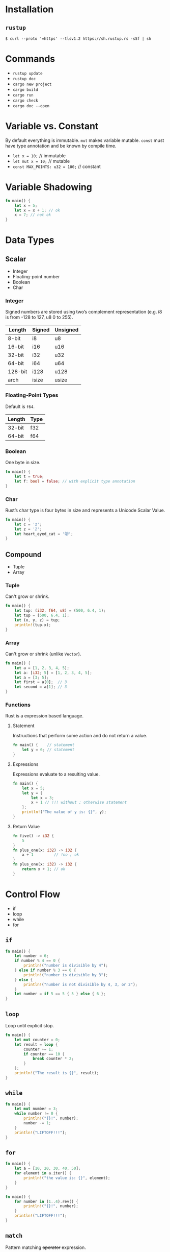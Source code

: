 * Installation
** =rustup=
   #+BEGIN_SRC
   $ curl --proto '=https' --tlsv1.2 https://sh.rustup.rs -sSf | sh
   #+END_SRC

* Commands
  - ~rustup update~
  - ~rustup doc~
  - ~cargo new project~
  - ~cargo build~
  - ~cargo run~
  - ~cargo check~
  - ~cargo doc --open~

* Variable vs. Constant
  By default everything is immutable. ~mut~ makes variable mutable. ~const~ must have type annotation and be known by compile time.

  - ~let x = 10;~                  // immutable
  - ~let mut x = 10;~              // mutable
  - ~const MAX_POINTS: u32 = 100;~ // constant

* Variable Shadowing 
  #+BEGIN_SRC rust
  fn main() {
      let x = 5;
      let x = x + 1; // ok
      x = 7; // not ok
  }
  #+END_SRC

* Data Types
** Scalar
   - Integer
   - Floating-point number
   - Boolean
   - Char

*** Integer
    Signed numbers are stored using two’s complement representation (e.g. i8 is from -128 to 127, u8 0 to 255).

    |---------+--------+----------+
    | Length  | Signed | Unsigned |
    |---------+--------+----------+
    | 8-bit   | i8     | u8       |
    | 16-bit  | i16    | u16      |
    | 32-bit  | i32    | u32      |
    | 64-bit  | i64    | u64      |
    | 128-bit | i128   | u128     |
    | arch    | isize  | usize    |
    |---------+--------+----------+
    
*** Floating-Point Types
    Default is ~f64~.

    |---------+-------+
    | Length  | Type  |
    |---------+-------+
    | 32-bit  | f32   |
    | 64-bit  | f64   |
    |---------+-------+

*** Boolean
    One byte in size.
    
    #+BEGIN_SRC rust
    fn main() {
        let t = true;
        let f: bool = false; // with explicit type annotation
    }
    #+END_SRC

*** Char
    Rust’s char type is four bytes in size and represents a Unicode Scalar Value.

    #+BEGIN_SRC rust
    fn main() {
        let c = 'z';
        let z = 'ℤ';
        let heart_eyed_cat = '😻';
    }
    #+END_SRC

** Compound
   - Tuple
   - Array

*** Tuple
    Can't grow or shrink.

    #+BEGIN_SRC rust
    fn main() {
        let tup: (i32, f64, u8) = (500, 6.4, 1);
        let tup = (500, 6.4, 1);
        let (x, y, z) = tup;
        println!(tup.x);
    }
    #+END_SRC

*** Array
    Can't grow or shrink (unlike ~Vector~).

    #+BEGIN_SRC rust
    fn main() {
        let a = [1, 2, 3, 4, 5];
        let a: [i32; 5] = [1, 2, 3, 4, 5];
        let a = [3; 5];
        let first = a[0];  // 3
        let second = a[1]; // 3
    }
    #+END_SRC

*** Functions
    Rust is a expression based language.

**** Statement
     Instructions that perform some action and do not return a value.

     #+BEGIN_SRC rust
     fn main() {    // statement
         let y = 6; // statement
     }
     #+END_SRC

**** Expressions
     Expressions evaluate to a resulting value.

     #+BEGIN_SRC rust
     fn main() {
         let x = 5;
         let y = {
             let x = 3;
             x + 1 // !!! without ; otherwise statement
         };
         println!("The value of y is: {}", y);
     }
     #+END_SRC

**** Return Value
     #+BEGIN_SRC rust
     fn five() -> i32 {
         5
     }
     fn plus_one(x: i32) -> i32 {
         x + 1         // !no ; ok
     }
     fn plus_one(x: i32) -> i32 {
         return x + 1; // ok
     }
     #+END_SRC
* Control Flow
  - if
  - loop
  - while
  - for

** ~if~
   #+BEGIN_SRC rust
   fn main() {
       let number = 6;
       if number % 4 == 0 {
           println!("number is divisible by 4");
       } else if number % 3 == 0 {
           println!("number is divisible by 3");
       } else {
           println!("number is not divisible by 4, 3, or 2");
       }
       let number = if 5 == 5 { 5 } else { 6 };
   }
   #+END_SRC

** ~loop~
   Loop until explicit stop.
   
   #+BEGIN_SRC rust
   fn main() {
       let mut counter = 0;
       let result = loop {
           counter += 1;
           if counter == 10 {
               break counter * 2;
           }
       };
       println!("The result is {}", result);
   }
   #+END_SRC

** ~while~
   #+BEGIN_SRC rust
   fn main() {
       let mut number = 3;
       while number != 0 {
           println!("{}!", number);
           number -= 1;
       }
       println!("LIFTOFF!!!");
   }
   #+END_SRC

** ~for~

   #+BEGIN_SRC rust
   fn main() {
       let a = [10, 20, 30, 40, 50];
       for element in a.iter() {
           println!("the value is: {}", element);
       }
   }
   #+END_SRC

   #+BEGIN_SRC rust
   fn main() {
       for number in (1..4).rev() {
           println!("{}!", number);
       }
       println!("LIFTOFF!!!");
   }
   #+END_SRC
** ~match~
   Pattern matching +operator+ expression.
   #+BEGIN_SRC 
   match <expression> {
      <pattern> => <some code>
   }
   #+END_SRC

   #+BEGIN_SRC rust
   fn main() {
       fn plus_one(x: Option<i32>) -> Option<i32> {
           match x {
               None => None,
               Some(i) => Some(i + 1),
           }
       }
   
       let five = Some(5);
       let six = plus_one(five);
       let none = plus_one(None);
   }
   #+END_SRC
** ~if let~
   Shorthand for ~match~ with only one pattern.
   #+BEGIN_SRC 
   if let <pattern> = <expression> {<some code>}
   #+END_SRC
   This:
   #+BEGIN_SRC rust
   fn main() {
       let some_u8_value = Some(0u8);
       match some_u8_value {
           Some(3) => println!("three"),
           _ => (),
       }
   }
   #+END_SRC
   Is same as this:
   #+BEGIN_SRC rust
   fn main() {
       let some_u8_value = Some(0u8);
       if let Some(3) = some_u8_value {
          println!("three")
       } else {
          ...
       }
   }
   
   #+END_SRC
* Ownership
  Rules of managing parts of heap memory that are no longer needed. For every value in heap there is only one variable on stack (owner of the value).
** Rules
   - Each value in Rust has a variable that’s called its owner.
   - There can only be one owner at a time.
   - When the owner goes out of scope, the value will be dropped (by calling ~drop~).

     #+BEGIN_SRC rust
     fn main() {
         let s1 = String::from("hello");
         let s2 = s1;
         println!("{}, world!", s1);
     }
     #+END_SRC
     #+BEGIN_SRC sh
     $ cargo run
        Compiling ownership v0.1.0 (file:///projects/ownership)
     error[E0382]: borrow of moved value: `s1`
      --> src/main.rs:5:28
       |
     2 |     let s1 = String::from("hello");
       |         -- move occurs because `s1` has type `std::string::String`, which does not implement the `Copy` trait
     3 |     let s2 = s1;
       |              -- value moved here
     4 | 
     5 |     println!("{}, world!", s1);
       |                            ^^ value borrowed here after move

     error: aborting due to previous error

     For more information about this error, try `rustc --explain E0382`.
     error: could not compile `ownership`.

     To learn more, run the command again with --verbose.
     #+END_SRC

     The concept of copying the pointer, length, and capacity without copying the data probably sounds like making a shallow copy. But because Rust also invalidates the first variable, instead of being called a shallow copy, it’s known as a move. In this example, we would say that s1 was moved into s2.

** Ownership and Functions
   Passing a variable to a function will move or copy, just as assignment does.
   #+BEGIN_SRC rust
   fn main() {
       let s = String::from("hello");  // s comes into scope
       takes_ownership(s);             // s's value moves into the function...
                                       // ... and so is no longer valid here
       let x = 5;                      // x comes into scope
       makes_copy(x);                  // x would move into the function,
                                       // but i32 is Copy, so it’s okay to still
                                       // use x afterward
   } // Here, x goes out of scope, then s. But because s's value was moved, nothing
     // special happens.
   
   fn takes_ownership(some_string: String) { // some_string comes into scope
       println!("{}", some_string);
   } // Here, some_string goes out of scope and `drop` is called. The backing
     // memory is freed.
   
   fn makes_copy(some_integer: i32) { // some_integer comes into scope
       println!("{}", some_integer);
   } // Here, some_integer goes out of scope. Nothing special happens.
   #+END_SRC

** Returns Values and Scope
   Returning values can also transfer ownership. The ownership of a variable follows the same pattern every time: assigning a value to another variable moves it. When a variable that includes data on the heap goes out of scope, the value will be cleaned up by drop unless the data has been moved to be owned by another variable.
   #+BEGIN_SRC rust
   fn main() {
       let s1 = gives_ownership();         // gives_ownership moves its return
                                           // value into s1
       let s2 = String::from("hello");     // s2 comes into scope
       let s3 = takes_and_gives_back(s2);  // s2 is moved into
                                           // takes_and_gives_back, which also
                                           // moves its return value into s3
   } // Here, s3 goes out of scope and is dropped. s2 goes out of scope but was
     // moved, so nothing happens. s1 goes out of scope and is dropped.
   
   fn gives_ownership() -> String {             // gives_ownership will move its
                                                // return value into the function
                                                // that calls it
       let some_string = String::from("hello"); // some_string comes into scope
       some_string                              // some_string is returned and
                                                // moves out to the calling
                                                // function
   }
   
   // takes_and_gives_back will take a String and return one
   fn takes_and_gives_back(a_string: String) -> String { // a_string comes into
                                                         // scope
       a_string  // a_string is returned and moves out to the calling function
   }
   #+END_SRC

* References and Borowing
  References allow you to refer to some value without taking ownership of it. Because it does not own it, the value it points to will not be dropped when the reference goes out of scope.
  
  #+BEGIN_SRC rust
  fn main() {
      let s1 = String::from("hello");
      let len = calculate_length(&s1);
      println!("The length of '{}' is {}.", s1, len);
  }
  
  fn calculate_length(s: &String) -> usize { // s is a reference to a String
      s.len()
  } // Here, s goes out of scope. But because it does not have ownership of what
    // it refers to, nothing happens.
  #+END_SRC

** Rules
   - At any given time, you can have either one mutable reference or any number of immutable references.
   - References must always be valid (must have value to borrow from).

   #+BEGIN_SRC rust
   fn main() {
       let mut s = String::from("hello");
       let r1 = &mut s;
       let r2 = &mut s;
       println!("{}, {}", r1, r2); // error[E0499]: cannot borrow `s` as mutable more than once at a time
   }
   #+END_SRC

* Slices
  Reference to a contiguous sequence of elements in a collection rather than the whole collection.
** String Slice
   A string slice is a reference to part of a String.
   
   String slices are when using:
   - ranges
   - literals (stored in binary as sequence of strings)
   
   #+BEGIN_SRC rust
   fn main() {
       let s = String::from("hello world");
       let hello = &s[0..5];
       let world = &s[6..11];
   }
   #+END_SRC

** Array Slice
   #+BEGIN_SRC rust
   let a = [1, 2, 3, 4, 5];
   let slice = &a[1..3];
   #+END_SRC

* Structs 
  Object definition (structure). Unlike tuples, strucs attribute doesn't have to be in the same order.

** Struct Types
   - basic struct
   - tuple struct
   - unit-like struct

*** Basic Struct
  
    #+BEGIN_SRC rust
    ...
    User {
        email,
        username,
        active: true,
        sign_in_count: 1,
    }
    ...
    #+END_SRC

**** Update Syntax (spread)
     #+BEGIN_SRC rust
     ...
     let user1 = User {
         email: String::from("someone@example.com"),
         username: String::from("someusername123"),
         active: true,
         sign_in_count: 1,
     };
   
     let user2 = User {
         email: String::from("another@example.com"),
         username: String::from("anotherusername567"),
         ..user1
     };
     ...
     #+END_SRC

*** Tuple Struct
    Struct with name but don’t have names associated with their fields; rather, they just have the types of the fields.

    #+BEGIN_SRC rust
    fn main() {
        struct Color(i32, i32, i32);
        let black = Color(0, 0, 0);
    }
    #+END_SRC

*** Unit-like Struct
    Struct without any field.

** Struct Methods
   #+BEGIN_SRC rust
   struct Rectangle {
       width: u32,
       height: u32,
   }
   impl Rectangle {
       fn can_hold(&self, other: &Rectangle) -> bool {
           self.width > other.width && self.height > other.height
       }
   }
   fn main() {
       let rect1 = Rectangle {
           width: 30,
           height: 50,
       };
       let rect2 = Rectangle {
           width: 10,
           height: 40,
       };

       println!("Can rect1 hold rect2? {}", rect1.can_hold(&rect2));
   }
   #+END_SRC

*** Automatic (De)Referencing
    Here’s how it works: when you call a method with object.something(), Rust automatically adds in &, &mut, or * so object matches the signature of the method. In other words, the following are the same:
    #+BEGIN_SRC rust
    p1.distance(&p2);
    (&p1).distance(&p2);
    #+END_SRC

** Associated Functions
   Like ~static~. Recognized by missing ~self~.

   #+BEGIN_SRC rust
   struct Rectangle {
       width: u32,
       height: u32,
   }
    
   impl Rectangle {
       fn square(size: u32) -> Rectangle {
           Rectangle {
               width: size,
               height: size,
           }
       }
   }
    
   fn main() {
       let sq = Rectangle::square(3);
   }
   #+END_SRC

* Enums 
  #+BEGIN_SRC rust
  fn main() {
      enum Message {
          Quit,
          Move { x: i32, y: i32 },
          Write(String),
          ChangeColor(i32, i32, i32),
      }
  
      impl Message {
          fn call(&self) {
              // method body would be defined here
          }
      }
  
      let m = Message::Write(String::from("hello"));
      m.call();
  }
  #+END_SRC

* Packages, crates and modules 
  - Packages: A Cargo feature that lets you build, test, and share crates
  - Crates: A tree of modules that produces a library or executable
  - Modules and use: Let you control the organization, scope, and privacy of paths
  - Paths: A way of naming an item, such as a struct, function, or module

** Packages
   A package is one or more crates that provide a set of functionality. A package contains a Cargo.toml file that describes how to build those crates.
*** Rules
    - package *must* contain 0 or 1 library crate;
    - package *can* contain 0 or N binary crates;
    - package *must* contain at least 1 crate (either library or binary);

** Crate
   A crate is a binary or library.
*** Rules
    - if ~main.rs~ then it's binary crate;
    - if ~lib.rs~ then its's library crate;
    - both are =crate-roots=

** Modules
   Modules let us organize code within a crate into groups for readability and easy reuse.
   
   #+BEGIN_SRC rust
   mod front_of_house {
       mod hosting {
           fn add_to_waitlist() {}
           fn seat_at_table() {}
       }
   
       mod serving {
           fn take_order() {}
           fn serve_order() {}
           fn take_payment() {}
       }
   }
   #+END_SRC
   
   Represents module tree:
   #+BEGIN_SRC 
   crate
    └── front_of_house
        ├── hosting
        │   ├── add_to_waitlist
        │   └── seat_at_table
        └── serving
            ├── take_order
            ├── serve_order
            └── take_payment
   #+END_SRC

** Path
   Way of finding item in module tree.

*** Absolute
    Starts from a crate root by using a crate name or a literal crate.
    
    #+BEGIN_SRC rust
     pub fn eat_at_restaurant() {
         // Absolute path
         crate::front_of_house::hosting::add_to_waitlist();
     }
    #+END_SRC

*** Relative
    Starts from the current module and uses self, super, or an identifier in the current module.
     
     #+BEGIN_SRC rust
     pub fn eat_at_restaurant() {
         // Relative path
         front_of_house::hosting::add_to_waitlist();
     }
     #+END_SRC

**** ~super~
     Analogy to ~..~ in shell.

**** ~self~
     Analogy to ~.~ in shell.

*** ~pub~ keyword
    All items are private by default. Parent module can't see to the child module. Child module can access parent. In order to expose parts of module, use ~pub~.

*** ~use~ keyword
    Adding use and a path in a scope is similar to creating a symbolic link in the filesystem.

    #+BEGIN_SRC rust
    use std::fmt::Result;
    pub use std::io::Result as IoResult;
    #+END_SRC

*** nested ~use~ paths
    #+BEGIN_SRC rust
    use std::cmp::Ordering;
    use std::io;
    #+END_SRC
    
    Is the same as:
    #+BEGIN_SRC rust
    use std::{cmp::Ordering, io};
    #+END_SRC

*** glob ~use~ operator
    #+BEGIN_SRC rust
    use std::collections::*;
    #+END_SRC

*** ~mod~ without ~{}~
    Loads content of different module. Must be included in ~use~ of module in different file.
    
    #+BEGIN_SRC rust
    mod front_of_house;
    pub use crate::front_of_house::hosting;
    #+END_SRC

* Sources 
  - [1]: [[https://doc.rust-lang.org/book/title-page.html][Rust Book]]
* Pomodoros
  :LOGBOOK:
  CLOCK: [2020-06-26 Pá 17:49]--[2020-06-26 Pá 18:14] =>  0:25
  CLOCK: [2020-06-26 Pá 17:09]--[2020-06-26 Pá 17:34] =>  0:25
  CLOCK: [2020-06-26 Pá 16:39]--[2020-06-26 Pá 17:04] =>  0:25
  CLOCK: [2020-06-24 St 08:33]--[2020-06-24 St 08:58] =>  0:25
  CLOCK: [2020-06-23 Út 15:36]--[2020-06-23 Út 16:01] =>  0:25
  CLOCK: [2020-06-23 Út 15:02]--[2020-06-23 Út 15:27] =>  0:25
  CLOCK: [2020-06-23 Út 09:42]--[2020-06-23 Út 10:07] =>  0:25
  CLOCK: [2020-06-23 Út 09:01]--[2020-06-23 Út 09:27] =>  0:25
  CLOCK: [2020-06-23 Út 08:25]--[2020-06-23 Út 08:50] =>  0:25
  CLOCK: [2020-06-22 Po 18:08]--[2020-06-22 Po 18:33] =>  0:25
  CLOCK: [2020-06-22 Po 16:44]--[2020-06-22 Po 17:09] =>  0:25
  :END:

